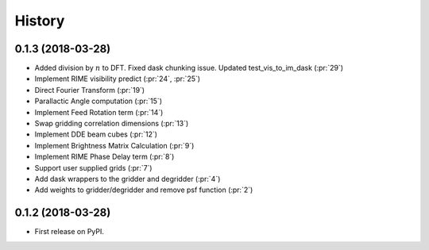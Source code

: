 =======
History
=======

0.1.3 (2018-03-28)
------------------

* Added division by :math:`n` to DFT. Fixed dask chunking issue. Updated test_vis_to_im_dask (:pr:`29`)
* Implement RIME visibility predict (:pr:`24`, :pr:`25`)
* Direct Fourier Transform (:pr:`19`)
* Parallactic Angle computation (:pr:`15`)
* Implement Feed Rotation term (:pr:`14`)
* Swap gridding correlation dimensions (:pr:`13`)
* Implement DDE beam cubes (:pr:`12`)
* Implement Brightness Matrix Calculation (:pr:`9`)
* Implement RIME Phase Delay term (:pr:`8`)
* Support user supplied grids (:pr:`7`)
* Add dask wrappers to the gridder and degridder (:pr:`4`)
* Add weights to gridder/degridder and remove psf function (:pr:`2`)

0.1.2 (2018-03-28)
------------------

* First release on PyPI.

